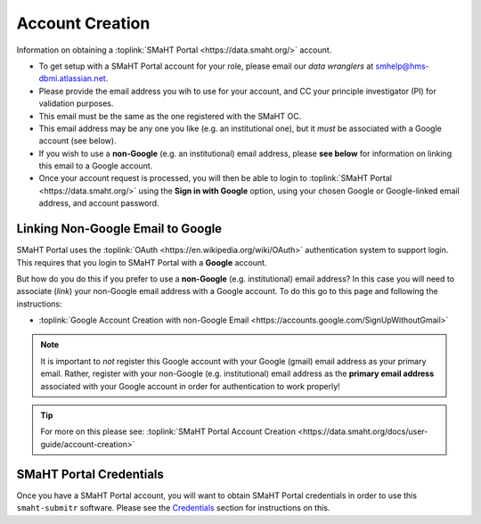 ================
Account Creation
================

Information on obtaining a :toplink:`SMaHT Portal <https://data.smaht.org/>` account.

* To get setup with a SMaHT Portal account for your role, please email our `data wranglers` at `smhelp@hms-dbmi.atlassian.net <mailto:smhelp@hms-dbmi.atlassian.net>`_.
* Please provide the email address you wih to use for your account, and CC your principle investigator (PI) for validation purposes.
* This email must be the same as the one registered with the SMaHT OC.
* This email address may be any one you like (e.g. an institutional one), but it `must` be associated with a Google account (see below).
* If you wish to use a **non-Google** (e.g. an institutional) email address, please **see below** for information on linking this email to a Google account.
* Once your account request is processed, you will then be able to login to :toplink:`SMaHT Portal <https://data.smaht.org/>` using the **Sign in with Google** option, using your chosen Google or Google-linked email address, and account password.


Linking Non-Google Email to Google
----------------------------------

SMaHT Portal uses the :toplink:`OAuth <https://en.wikipedia.org/wiki/OAuth>` authentication system to support login.
This requires that you login to SMaHT Portal with a **Google** account.

But how do you do this if you prefer to use a **non-Google** (e.g. institutional) email address?
In this case you will need to associate (`link`) your non-Google email address with a Google account.
To do this go to this page and following the instructions:

* :toplink:`Google Account Creation with non-Google Email <https://accounts.google.com/SignUpWithoutGmail>`

.. note::
    It is important to `not` register this Google account with your Google (gmail) email address as your primary email.
    Rather, register with your non-Google (e.g. institutional) email address as the **primary email address** associated with
    your Google account in order for authentication to work properly!

.. tip::
   For more on this please see:
   :toplink:`SMaHT Portal Account Creation <https://data.smaht.org/docs/user-guide/account-creation>`

SMaHT Portal Credentials
------------------------
Once you have a SMaHT Portal account, you will want to obtain SMaHT Portal credentials
in order to use this ``smaht-submitr`` software.
Please see the `Credentials <credentials.html>`_ section for instructions on this.
